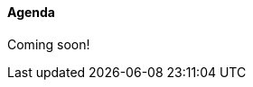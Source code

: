 ////

= Shlaer-Mellor Days 2024 Session Planning

==== Session Types

All session types are eligible to be pre-recorded.  For pre-recorded
sessions, the presenter will be available live to respond to questions
and comments.

.Session Types
[%autowidth,options="header"]
|===
| Session Type           | Abbrev   |  #  |  time | Description
| keynote presentation   | keynote  |  1  | 30-60 | classic featured presentation from featured
                                                    expert
| technical presentation | tech     | 3-6 | 20-45 | These are traditional full length
                                                    presentations from recognized experts
                                                    in the field.  Together with the experience
                                                    reports, these represent the primary
                                                    content of the conference.
| experience report      | exprpt   | 0-4 | 10-30 | Experience reports are medium length
                                                    presentations focused on the application
                                                    of modeling in industry or education.
| panel discusion        | panel    | 0-2 | 10-30 | The panel discussion typically involves a
                                                    moderator and a panel of experts.  Questions
                                                    have been prepared and shared with panel
                                                    members.  Audience participation is included.
| debate                 | debate   | 0-1 | 10-30 | A debate doubles as a networking activity.
                                                    Participants are assigned to groups.  Each
                                                    group is given a position statement to debate.
                                                    After the debate time, summary statements
                                                    are presented by a moderator.
| networking activity    | network  | 2-4 |  5-30 | These activities are pre-arranged, potentially
                                                    moderated, topical and focused on connecting
                                                    participants.  Techniques to bridge local
                                                    and remote are to be prepared.
| interview              | iview    | 2-4 |  1-5  | interactive interview of person of interest
                                                    focusing on the role that makes the person
                                                    special to the xtUML community
| tool/app demonstration | demo     | 0-4 |  1-5  | demonstration of a new feature or procedure
                                                    in the tooling (ASL editor, Ciera,
                                                    OOA of MASL, canvas features, Carpark)
| company expo           | expo     | 0-4 |  1-5  | To showcase participant companies and
                                                    organizations, these will work best as
                                                    pre-recorded production videos.
| introduction           | intro    | <20 |  1-2  | personal introduction answering
                                                    a few key questions (name, profession,
                                                    organization, key connection with xtUML)
                                                    in a pre-recorded format
| video tour             | vtour    | 1-4 |  1-5  | 1-5 minute video tour of venue or point
                                                    of interest to the xtUML community
                                                    (Queens venue, Portsmouth, HMS Victory,
                                                    MatchBOX)
| happy hour             | hpyhour  | 0-1 | 20-40 | Happy hour is an organized tasting and
                                                    sharing of a beverage together.  It is
                                                    fun to have a brewmeister or distiller
                                                    present to explain and teach and connect
                                                    those participating online.
|===

////

==== Agenda

Coming soon!

////

The columns in the table below are as follows:

* The first column labeled *T* is the minute count for the session.
* The second column labeled *Clock* is the target time of day (BST) for the session.
* Column three names to *Presenter*.
* The fourth column is a status flag.
* The fifth column contains an abbreviation for the *Type* of session as
  defined in Session Types.
* Column six gives a *Title* to the session if applicable.


.Agenda (*DRAFT* timings not confirmed)
[%autowidth,options="header"]
|===
|  T | Clock | Presenter           | L | Intro   | Title
|  5 | 13:00 | Cortland Starrett   | L |         | Welcome and Opening
|  5 | 13:05 | Michael Lee         | L | Cort    | Shlaer-Mellor Day greeting and instructions
| 15 | 13:10 | Chess Challenge     | R |         | https://youtu.be/[]
| 30 | 13:25 | Tooling Update      | R |         | https://youtu.be/[]
| 10 | 13:55 |                     | L |         | Mixing virtually - introductions
|  5 | 14:05 |                     | L |         | 5-minute *break*
| 10 | 14:10 | John Chess Model    | R |         | https://youtu.be/[]
| 20 | 14:20 | Cort Chess Model    | R |         | https://youtu.be/[]
|  5 | 14:40 |                     | L |         | 5-minute *break*
| 20 | 14:45 |                     | R |         | https://youtu.be/[]
| 10 | 15:05 |                     | L |         | (interview)
|  5 | 15:15 |                     | L |         | 5-minute *break*
| 40 | 15:20 |                     | R |         | https://youtu.be/[]
| 15 | 16:00 |                     | R |         | https://youtu.be/[]
|  5 | 16:15 |                     | L |         | 5-minute *break*
| 10 | 16:20 |                     | R |         | https://youtu.be/[]
| 20 | 16:30 |                     | L |         | Around-the-Table Status Updates
|  5 | 16:50 | Cort and Mike       | L |         | closing remarks
| 30 | 16:55 | Happy Hour          | L |         | favorite beverage
|===

10:04 .mp4
27:08 .mp4
5:10  .mp4
18:53 .mp4
16:23 .mp4
35:36 .mp4
6:45  .mp4
5:00  .mp4

////
